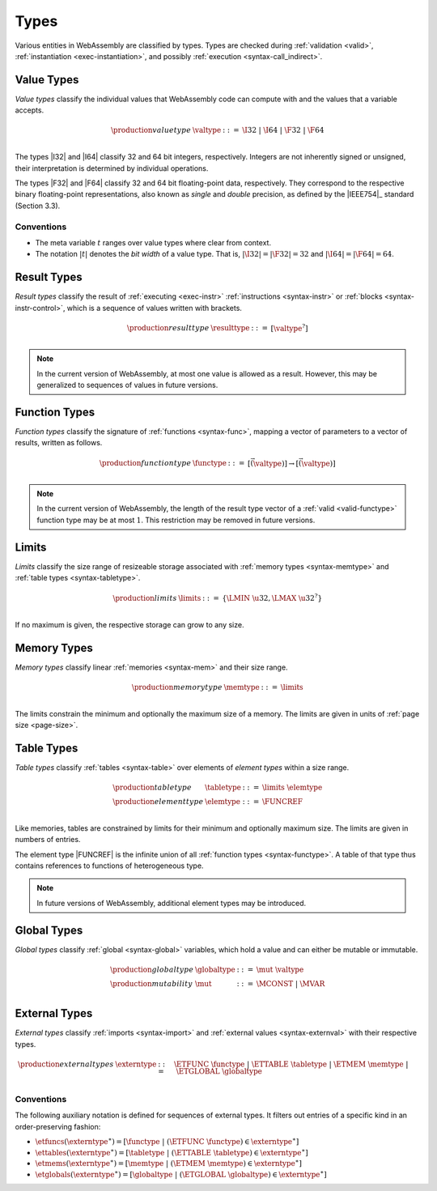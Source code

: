 .. index:: ! type, validation, instantiation, execution
   pair: abstract syntax; type
.. _syntax-type:

Types
-----

Various entities in WebAssembly are classified by types.
Types are checked during :ref:`validation <valid>`, :ref:`instantiation <exec-instantiation>`, and possibly :ref:`execution <syntax-call_indirect>`.


.. index:: ! value type, integer, floating-point, IEEE 754, bit width
   pair: abstract syntax; value type
   pair: value; type
.. _syntax-valtype:

Value Types
~~~~~~~~~~~

*Value types* classify the individual values that WebAssembly code can compute with and the values that a variable accepts.

.. math::
   \begin{array}{llll}
   \production{value type} & \valtype &::=&
     \I32 ~|~ \I64 ~|~ \F32 ~|~ \F64 \\
   \end{array}

The types |I32| and |I64| classify 32 and 64 bit integers, respectively.
Integers are not inherently signed or unsigned, their interpretation is determined by individual operations.

The types |F32| and |F64| classify 32 and 64 bit floating-point data, respectively.
They correspond to the respective binary floating-point representations, also known as *single* and *double* precision, as defined by the |IEEE754|_ standard (Section 3.3).

Conventions
...........

* The meta variable :math:`t` ranges over value types where clear from context.

* The notation :math:`|t|` denotes the *bit width* of a value type.
  That is, :math:`|\I32| = |\F32| = 32` and :math:`|\I64| = |\F64| = 64`.


.. index:: ! result type, value type, instruction, execution, block
   pair: abstract syntax; result type
   pair: result; type
.. _syntax-resulttype:

Result Types
~~~~~~~~~~~~

*Result types* classify the result of :ref:`executing <exec-instr>` :ref:`instructions <syntax-instr>` or :ref:`blocks <syntax-instr-control>`,
which is a sequence of values written with brackets.

.. math::
   \begin{array}{llll}
   \production{result type} & \resulttype &::=&
     [\valtype^?] \\
   \end{array}

.. note::
   In the current version of WebAssembly, at most one value is allowed as a result.
   However, this may be generalized to sequences of values in future versions.


.. index:: ! function type, value type, vector, function, parameter, result
   pair: abstract syntax; function type
   pair: function; type
.. _syntax-functype:

Function Types
~~~~~~~~~~~~~~

*Function types* classify the signature of :ref:`functions <syntax-func>`,
mapping a vector of parameters to a vector of results, written as follows.

.. math::
   \begin{array}{llll}
   \production{function type} & \functype &::=&
     [\vec(\valtype)] \to [\vec(\valtype)] \\
   \end{array}

.. note::
   In the current version of WebAssembly,
   the length of the result type vector of a :ref:`valid <valid-functype>` function type may be at most :math:`1`.
   This restriction may be removed in future versions.


.. index:: ! limits, memory type, table type
   pair: abstract syntax; limits
   single: memory; limits
   single: table; limits
.. _syntax-limits:

Limits
~~~~~~

*Limits* classify the size range of resizeable storage associated with :ref:`memory types <syntax-memtype>` and :ref:`table types <syntax-tabletype>`.

.. math::
   \begin{array}{llll}
   \production{limits} & \limits &::=&
     \{ \LMIN~\u32, \LMAX~\u32^? \} \\
   \end{array}

If no maximum is given, the respective storage can grow to any size.


.. index:: ! memory type, limits, page size, memory
   pair: abstract syntax; memory type
   pair: memory; type
   pair: memory; limits
.. _syntax-memtype:

Memory Types
~~~~~~~~~~~~

*Memory types* classify linear :ref:`memories <syntax-mem>` and their size range.

.. math::
   \begin{array}{llll}
   \production{memory type} & \memtype &::=&
     \limits \\
   \end{array}

The limits constrain the minimum and optionally the maximum size of a memory.
The limits are given in units of :ref:`page size <page-size>`.


.. index:: ! table type, ! element type, limits, table, element
   pair: abstract syntax; table type
   pair: abstract syntax; element type
   pair: table; type
   pair: table; limits
   pair: element; type
.. _syntax-elemtype:
.. _syntax-tabletype:

Table Types
~~~~~~~~~~~

*Table types* classify :ref:`tables <syntax-table>` over elements of *element types* within a size range.

.. math::
   \begin{array}{llll}
   \production{table type} & \tabletype &::=&
     \limits~\elemtype \\
   \production{element type} & \elemtype &::=&
     \FUNCREF \\
   \end{array}

Like memories, tables are constrained by limits for their minimum and optionally maximum size.
The limits are given in numbers of entries.

The element type |FUNCREF| is the infinite union of all :ref:`function types <syntax-functype>`.
A table of that type thus contains references to functions of heterogeneous type.

.. note::
   In future versions of WebAssembly, additional element types may be introduced.


.. index:: ! global type, ! mutability, value type, global, mutability
   pair: abstract syntax; global type
   pair: abstract syntax; mutability
   pair: global; type
   pair: global; mutability
.. _syntax-mut:
.. _syntax-globaltype:

Global Types
~~~~~~~~~~~~

*Global types* classify :ref:`global <syntax-global>` variables, which hold a value and can either be mutable or immutable.

.. math::
   \begin{array}{llll}
   \production{global type} & \globaltype &::=&
     \mut~\valtype \\
   \production{mutability} & \mut &::=&
     \MCONST ~|~
     \MVAR \\
   \end{array}


.. index:: ! external type, function type, table type, memory type, global type, import, external value
   pair: abstract syntax; external type
   pair: external; type
.. _syntax-externtype:

External Types
~~~~~~~~~~~~~~

*External types* classify :ref:`imports <syntax-import>` and :ref:`external values <syntax-externval>` with their respective types.

.. math::
   \begin{array}{llll}
   \production{external types} & \externtype &::=&
     \ETFUNC~\functype ~|~
     \ETTABLE~\tabletype ~|~
     \ETMEM~\memtype ~|~
     \ETGLOBAL~\globaltype \\
   \end{array}


Conventions
...........

The following auxiliary notation is defined for sequences of external types.
It filters out entries of a specific kind in an order-preserving fashion:

* :math:`\etfuncs(\externtype^\ast) = [\functype ~|~ (\ETFUNC~\functype) \in \externtype^\ast]`

* :math:`\ettables(\externtype^\ast) = [\tabletype ~|~ (\ETTABLE~\tabletype) \in \externtype^\ast]`

* :math:`\etmems(\externtype^\ast) = [\memtype ~|~ (\ETMEM~\memtype) \in \externtype^\ast]`

* :math:`\etglobals(\externtype^\ast) = [\globaltype ~|~ (\ETGLOBAL~\globaltype) \in \externtype^\ast]`
